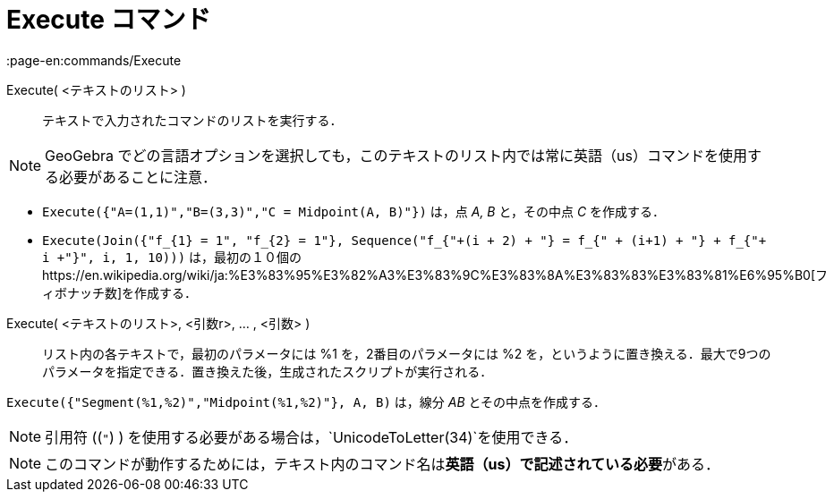 = Execute コマンド
:page-en:commands/Execute
ifdef::env-github[:imagesdir: /ja/modules/ROOT/assets/images]

Execute( <テキストのリスト> )::
  テキストで入力されたコマンドのリストを実行する．

[NOTE]
====

GeoGebra
でどの言語オプションを選択しても，このテキストのリスト内では常に英語（us）コマンドを使用する必要があることに注意．

====

[EXAMPLE]
====

* `++Execute({"A=(1,1)","B=(3,3)","C = Midpoint(A, B)"})++` は，点 _A, B_ と，その中点 _C_ を作成する．
* `++Execute(Join({"f_{1} = 1", "f_{2} = 1"}, Sequence("f_{"+(i + 2) + "} = f_{" + (i+1) + "} + f_{"+ i +"}", i, 1, 10)))++`
は，最初の１０個のhttps://en.wikipedia.org/wiki/ja:%E3%83%95%E3%82%A3%E3%83%9C%E3%83%8A%E3%83%83%E3%83%81%E6%95%B0[フィボナッチ数]を作成する．

====

Execute( <テキストのリスト>, <引数r>, ... , <引数> )::
  リスト内の各テキストで，最初のパラメータには %1 を，2番目のパラメータには %2
  を，というように置き換える．最大で9つのパラメータを指定できる．置き換えた後，生成されたスクリプトが実行される．

[EXAMPLE]
====

`++Execute({"Segment(%1,%2)","Midpoint(%1,%2)"}, A, B)++` は，線分 _AB_ とその中点を作成する．

====

[NOTE]
====

引用符 ((`++"++`) ) を使用する必要がある場合は，`++UnicodeToLetter(34)++`を使用できる．

====

[NOTE]
====

このコマンドが動作するためには，テキスト内のコマンド名は**英語（us）で記述されている必要**がある．

====
